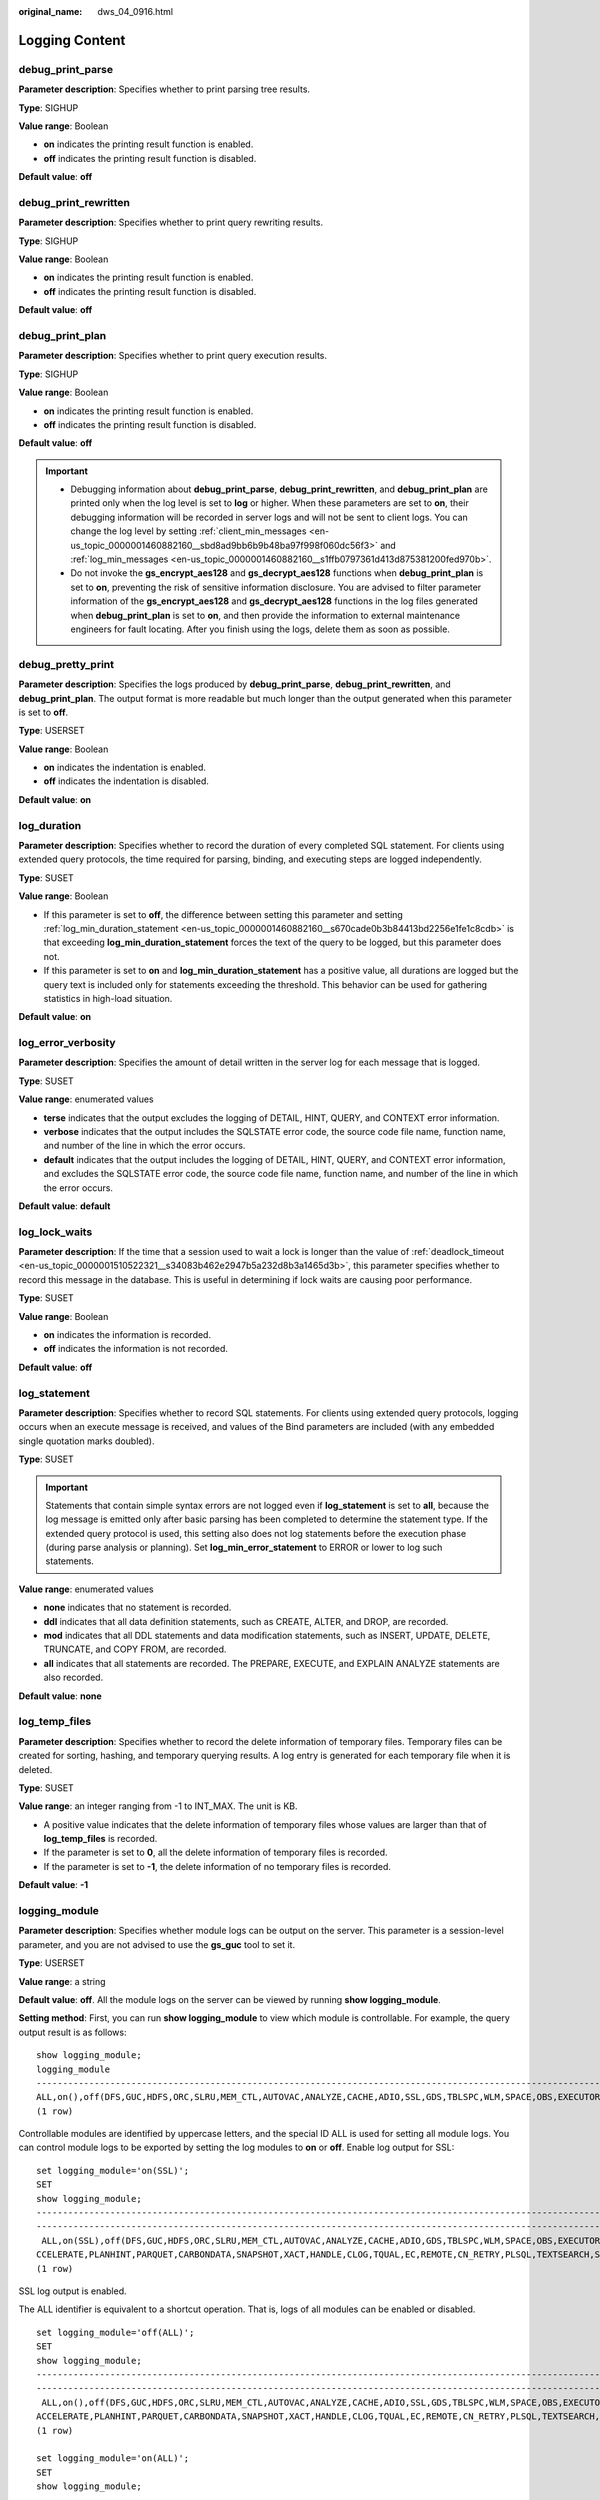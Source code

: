 :original_name: dws_04_0916.html

.. _dws_04_0916:

Logging Content
===============

debug_print_parse
-----------------

**Parameter description**: Specifies whether to print parsing tree results.

**Type**: SIGHUP

**Value range**: Boolean

-  **on** indicates the printing result function is enabled.
-  **off** indicates the printing result function is disabled.

**Default value**: **off**

debug_print_rewritten
---------------------

**Parameter description**: Specifies whether to print query rewriting results.

**Type**: SIGHUP

**Value range**: Boolean

-  **on** indicates the printing result function is enabled.
-  **off** indicates the printing result function is disabled.

**Default value**: **off**

debug_print_plan
----------------

**Parameter description**: Specifies whether to print query execution results.

**Type**: SIGHUP

**Value range**: Boolean

-  **on** indicates the printing result function is enabled.
-  **off** indicates the printing result function is disabled.

**Default value**: **off**

.. important::

   -  Debugging information about **debug_print_parse**, **debug_print_rewritten**, and **debug_print_plan** are printed only when the log level is set to **log** or higher. When these parameters are set to **on**, their debugging information will be recorded in server logs and will not be sent to client logs. You can change the log level by setting :ref:`client_min_messages <en-us_topic_0000001460882160__sbd8ad9bb6b9b48ba97f998f060dc56f3>` and :ref:`log_min_messages <en-us_topic_0000001460882160__s1ffb0797361d413d875381200fed970b>`.
   -  Do not invoke the **gs_encrypt_aes128** and **gs_decrypt_aes128** functions when **debug_print_plan** is set to **on**, preventing the risk of sensitive information disclosure. You are advised to filter parameter information of the **gs_encrypt_aes128** and **gs_decrypt_aes128** functions in the log files generated when **debug_print_plan** is set to **on**, and then provide the information to external maintenance engineers for fault locating. After you finish using the logs, delete them as soon as possible.

debug_pretty_print
------------------

**Parameter description**: Specifies the logs produced by **debug_print_parse**, **debug_print_rewritten**, and **debug_print_plan**. The output format is more readable but much longer than the output generated when this parameter is set to **off**.

**Type**: USERSET

**Value range**: Boolean

-  **on** indicates the indentation is enabled.
-  **off** indicates the indentation is disabled.

**Default value**: **on**

log_duration
------------

**Parameter description**: Specifies whether to record the duration of every completed SQL statement. For clients using extended query protocols, the time required for parsing, binding, and executing steps are logged independently.

**Type**: SUSET

**Value range**: Boolean

-  If this parameter is set to **off**, the difference between setting this parameter and setting :ref:`log_min_duration_statement <en-us_topic_0000001460882160__s670cade0b3b84413bd2256e1fe1c8cdb>` is that exceeding **log_min_duration_statement** forces the text of the query to be logged, but this parameter does not.
-  If this parameter is set to **on** and **log_min_duration_statement** has a positive value, all durations are logged but the query text is included only for statements exceeding the threshold. This behavior can be used for gathering statistics in high-load situation.

**Default value**: **on**

log_error_verbosity
-------------------

**Parameter description**: Specifies the amount of detail written in the server log for each message that is logged.

**Type**: SUSET

**Value range**: enumerated values

-  **terse** indicates that the output excludes the logging of DETAIL, HINT, QUERY, and CONTEXT error information.
-  **verbose** indicates that the output includes the SQLSTATE error code, the source code file name, function name, and number of the line in which the error occurs.
-  **default** indicates that the output includes the logging of DETAIL, HINT, QUERY, and CONTEXT error information, and excludes the SQLSTATE error code, the source code file name, function name, and number of the line in which the error occurs.

**Default value**: **default**

.. _en-us_topic_0000001460882256__s80fbcd77ad5a4cdc879fe344d17b2c13:

log_lock_waits
--------------

**Parameter description**: If the time that a session used to wait a lock is longer than the value of :ref:`deadlock_timeout <en-us_topic_0000001510522321__s34083b462e2947b5a232d8b3a1465d3b>`, this parameter specifies whether to record this message in the database. This is useful in determining if lock waits are causing poor performance.

**Type**: SUSET

**Value range**: Boolean

-  **on** indicates the information is recorded.
-  **off** indicates the information is not recorded.

**Default value**: **off**

.. _en-us_topic_0000001460882256__s3dd4368238fd47a2bb1de59c2142ede5:

log_statement
-------------

**Parameter description**: Specifies whether to record SQL statements. For clients using extended query protocols, logging occurs when an execute message is received, and values of the Bind parameters are included (with any embedded single quotation marks doubled).

**Type**: SUSET

.. important::

   Statements that contain simple syntax errors are not logged even if **log_statement** is set to **all**, because the log message is emitted only after basic parsing has been completed to determine the statement type. If the extended query protocol is used, this setting also does not log statements before the execution phase (during parse analysis or planning). Set **log_min_error_statement** to ERROR or lower to log such statements.

**Value range**: enumerated values

-  **none** indicates that no statement is recorded.
-  **ddl** indicates that all data definition statements, such as CREATE, ALTER, and DROP, are recorded.
-  **mod** indicates that all DDL statements and data modification statements, such as INSERT, UPDATE, DELETE, TRUNCATE, and COPY FROM, are recorded.
-  **all** indicates that all statements are recorded. The PREPARE, EXECUTE, and EXPLAIN ANALYZE statements are also recorded.

**Default value**: **none**

log_temp_files
--------------

**Parameter description**: Specifies whether to record the delete information of temporary files. Temporary files can be created for sorting, hashing, and temporary querying results. A log entry is generated for each temporary file when it is deleted.

**Type**: SUSET

**Value range**: an integer ranging from -1 to INT_MAX. The unit is KB.

-  A positive value indicates that the delete information of temporary files whose values are larger than that of **log_temp_files** is recorded.
-  If the parameter is set to **0**, all the delete information of temporary files is recorded.
-  If the parameter is set to **-1**, the delete information of no temporary files is recorded.

**Default value**: **-1**

logging_module
--------------

**Parameter description**: Specifies whether module logs can be output on the server. This parameter is a session-level parameter, and you are not advised to use the **gs_guc** tool to set it.

**Type**: USERSET

**Value range**: a string

**Default value**: **off**. All the module logs on the server can be viewed by running **show logging_module**.

**Setting method**: First, you can run **show logging_module** to view which module is controllable. For example, the query output result is as follows:

::

   show logging_module;
   logging_module
   -------------------------------------------------------------------------------------------------------------------------------------------------------------------------------------------------------------------------------------------------------------------------------------------------------------------------------------------------------------------------------------------------------------------------
   ALL,on(),off(DFS,GUC,HDFS,ORC,SLRU,MEM_CTL,AUTOVAC,ANALYZE,CACHE,ADIO,SSL,GDS,TBLSPC,WLM,SPACE,OBS,EXECUTOR,VEC_EXECUTOR,STREAM,LLVM,OPT,OPT_REWRITE,OPT_JOIN,OPT_AGG,OPT_SUBPLAN,OPT_SETOP,OPT_CARD,OPT_SKEW,SMP,UDF,COOP_ANALYZE,WLMCP,ACCELERATE,PLANHINT,PARQUET,CARBONDATA,SNAPSHOT,XACT,HANDLE,CLOG,TQUAL,EC,REMOTE,CN_RETRY,PLSQL,TEXTSEARCH,SEQ,INSTR,COMM_IPC,COMM_PARAM,CSTORE,JOB,STREAMPOOL,STREAM_CTESCAN)
   (1 row)

Controllable modules are identified by uppercase letters, and the special ID ALL is used for setting all module logs. You can control module logs to be exported by setting the log modules to **on** or **off**. Enable log output for SSL:

::

   set logging_module='on(SSL)';
   SET
   show logging_module;                                                                                                                                                                                                                                                                                                                                                                                              logging_module
   ------------------------------------------------------------------------------------------------------------------------------------------------------------------------------------------------------------------------------------------
   ------------------------------------------------------------------------------------------------------------------------------------------------------------------------------
    ALL,on(SSL),off(DFS,GUC,HDFS,ORC,SLRU,MEM_CTL,AUTOVAC,ANALYZE,CACHE,ADIO,GDS,TBLSPC,WLM,SPACE,OBS,EXECUTOR,VEC_EXECUTOR,STREAM,LLVM,OPT,OPT_REWRITE,OPT_JOIN,OPT_AGG,OPT_SUBPLAN,OPT_SETOP,OPT_CARD,OPT_SKEW,SMP,UDF,COOP_ANALYZE,WLMCP,A
   CCELERATE,PLANHINT,PARQUET,CARBONDATA,SNAPSHOT,XACT,HANDLE,CLOG,TQUAL,EC,REMOTE,CN_RETRY,PLSQL,TEXTSEARCH,SEQ,INSTR,COMM_IPC,COMM_PARAM,CSTORE,JOB,STREAMPOOL,STREAM_CTESCAN)
   (1 row)

SSL log output is enabled.

The ALL identifier is equivalent to a shortcut operation. That is, logs of all modules can be enabled or disabled.

::

   set logging_module='off(ALL)';
   SET
   show logging_module;                                                                                                                                                                                                                                                                                                                                                     logging_module
   ------------------------------------------------------------------------------------------------------------------------------------------------------------------------------------------------------------------------------------------
   -------------------------------------------------------------------------------------------------------------------------------------------------------------------------------
    ALL,on(),off(DFS,GUC,HDFS,ORC,SLRU,MEM_CTL,AUTOVAC,ANALYZE,CACHE,ADIO,SSL,GDS,TBLSPC,WLM,SPACE,OBS,EXECUTOR,VEC_EXECUTOR,STREAM,LLVM,OPT,OPT_REWRITE,OPT_JOIN,OPT_AGG,OPT_SUBPLAN,OPT_SETOP,OPT_CARD,OPT_SKEW,SMP,UDF,COOP_ANALYZE,WLMCP,
   ACCELERATE,PLANHINT,PARQUET,CARBONDATA,SNAPSHOT,XACT,HANDLE,CLOG,TQUAL,EC,REMOTE,CN_RETRY,PLSQL,TEXTSEARCH,SEQ,INSTR,COMM_IPC,COMM_PARAM,CSTORE,JOB,STREAMPOOL,STREAM_CTESCAN)
   (1 row)

   set logging_module='on(ALL)';
   SET
   show logging_module;                                                                                                                                                                                                                                                                                                                                  logging_module
   ------------------------------------------------------------------------------------------------------------------------------------------------------------------------------------------------------------------------------------------
   -------------------------------------------------------------------------------------------------------------------------------------------------------------------------------
    ALL,on(DFS,GUC,HDFS,ORC,SLRU,MEM_CTL,AUTOVAC,ANALYZE,CACHE,ADIO,SSL,GDS,TBLSPC,WLM,SPACE,OBS,EXECUTOR,VEC_EXECUTOR,STREAM,LLVM,OPT,OPT_REWRITE,OPT_JOIN,OPT_AGG,OPT_SUBPLAN,OPT_SETOP,OPT_CARD,OPT_SKEW,SMP,UDF,COOP_ANALYZE,WLMCP,ACCELE
   RATE,PLANHINT,PARQUET,CARBONDATA,SNAPSHOT,XACT,HANDLE,CLOG,TQUAL,EC,REMOTE,CN_RETRY,PLSQL,TEXTSEARCH,SEQ,INSTR,COMM_IPC,COMM_PARAM,CSTORE,JOB,STREAMPOOL,STREAM_CTESCAN),off()
   (1 row)

COMM_IPC logs must be enabled or disabled explicitly. You can run either of the following command to enable the log function of COMM_IPC:

::

   set logging_module='on(ALL)';
   SET
   set logging_module='on(COMM_IPC)';
   SET

After the setting is performed, the log function of the COMM_IPC module will not be automatically disabled. To disable the log function of the COMM_IPC module, you must run the following commands:

::

   set logging_module='off(ALL)';
   SET
   set logging_module='off(COMM_IPC)';
   SET

**Dependency relationship**: The value of this parameter depends on the settings of :ref:`log_min_messages <en-us_topic_0000001460882160__s1ffb0797361d413d875381200fed970b>`.

enable_unshipping_log
---------------------

**Parameter description**: Specifies whether to log statements that are not pushed down. The logs help locate performance issues that may be caused by statements not pushed down.

**Type**: SUSET

**Value range**: Boolean

-  **on**: Statements not pushed down will be logged.
-  **off**: Statements not pushed down will not be logged.

**Default value**: **on**
